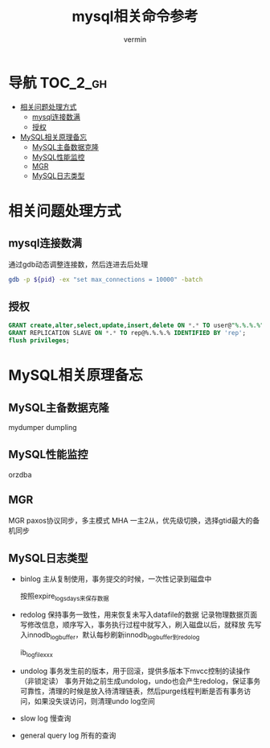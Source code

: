 #+TITLE: mysql相关命令参考
#+AUTHOR: vermin
#+OPTIONS: H:3 TOC:t
#+DESCRIPTION: mysql相关记录

* 导航                                                             :TOC_2_gh:
- [[#相关问题处理方式][相关问题处理方式]]
  - [[#mysql连接数满][mysql连接数满]]
  - [[#授权][授权]]
- [[#mysql相关原理备忘][MySQL相关原理备忘]]
  - [[#mysql主备数据克隆][MySQL主备数据克隆]]
  - [[#mysql性能监控][MySQL性能监控]]
  - [[#mgr][MGR]]
  - [[#mysql日志类型][MySQL日志类型]]

* 相关问题处理方式
** mysql连接数满
   通过gdb动态调整连接数，然后连进去后处理
   #+begin_src sh
   gdb -p ${pid} -ex "set max_connections = 10000" -batch
   #+end_src
** 授权
   #+begin_src sql
   GRANT create,alter,select,update,insert,delete ON *.* TO user@"%.%.%.%" IDENTIFIED BY 'passwd';
   GRANT REPLICATION SLAVE ON *.* TO rep@%.%.%.% IDENTIFIED BY 'rep';
   flush privileges;
   #+end_src
* MySQL相关原理备忘
** MySQL主备数据克隆
mydumper
dumpling
** MySQL性能监控
orzdba
** MGR
MGR paxos协议同步，多主模式
MHA 一主2从，优先级切换，选择gtid最大的备机同步
** MySQL日志类型
- binlog
  主从复制使用，事务提交的时候，一次性记录到磁盘中

  按照expire_logs_days来保存数据
- redolog
  保持事务一致性，用来恢复未写入datafile的数据
  记录物理数据页面写修改信息，顺序写入，事务执行过程中就写入，刷入磁盘以后，就释放
  先写入innodb_log_buffer，默认每秒刷新innodb_log_buffer到redolog

  ib_logfilexxx

- undolog
  事务发生前的版本，用于回滚，提供多版本下mvcc控制的读操作（非锁定读）
  事务开始之前生成undolog，undo也会产生redolog，保证事务可靠性，清理的时候是放入待清理链表，然后purge线程判断是否有事务访问，如果没失误访问，则清理undo log空间

- slow log
  慢查询

- general query log
  所有的查询
